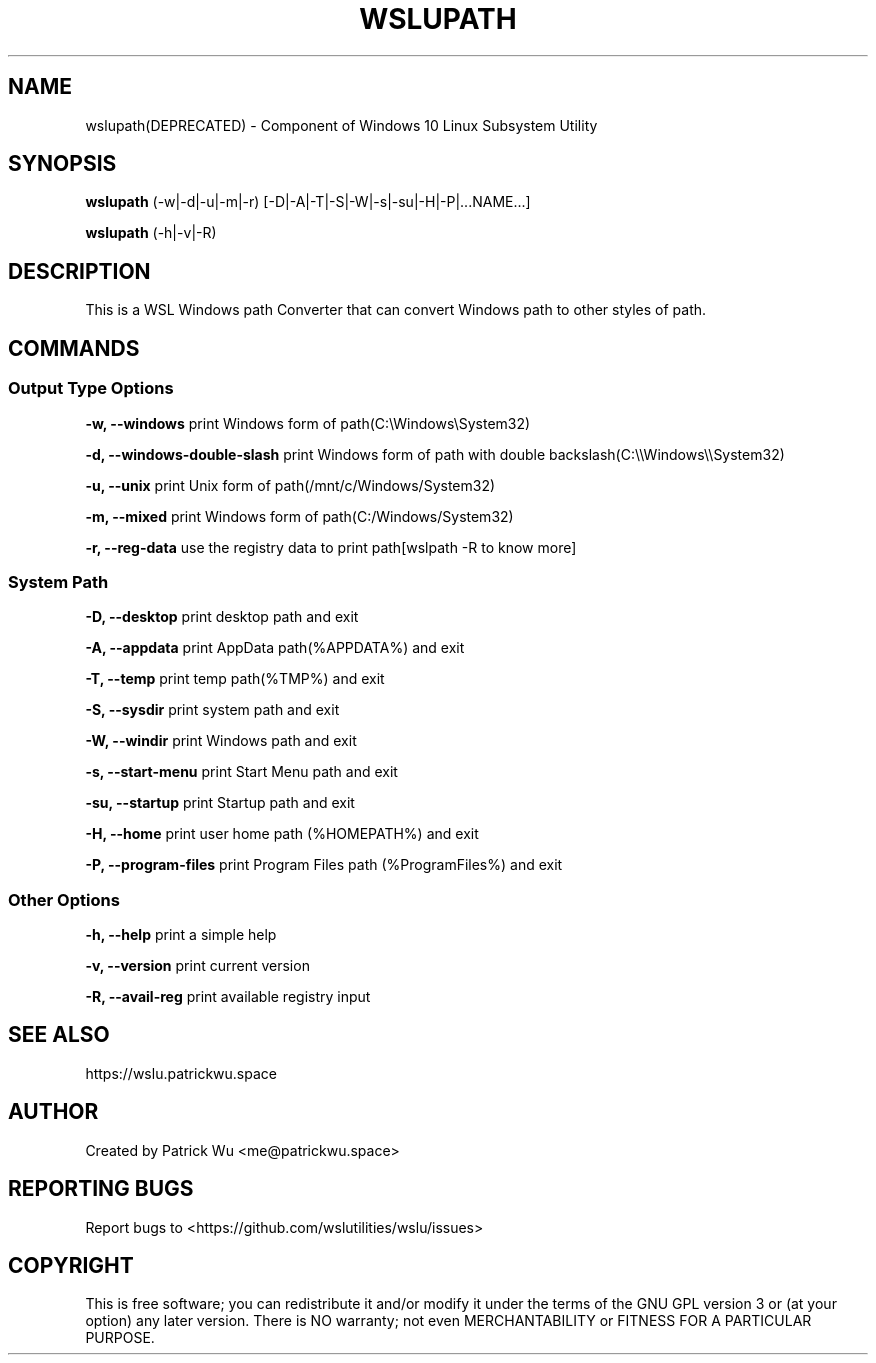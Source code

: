 .TH "WSLUPATH" "1" "DATEPLACEHOLDER" "VERSIONPLACEHOLDER" "WSL Utilities"

.SH NAME
wslupath(DEPRECATED) - Component of Windows 10 Linux Subsystem Utility
.SH SYNOPSIS
.B wslupath
(-w|-d|-u|-m|-r) [-D|-A|-T|-S|-W|-s|-su|-H|-P|...NAME...]
.P
.B wslupath
(-h|-v|-R)
.SH DESCRIPTION
This is a WSL Windows path Converter that can convert Windows path to other styles of path\.
.SH COMMANDS
.SS Output Type Options
.B -w, --windows
print Windows form of path(C:\eWindows\eSystem32)
.P
.B -d, --windows-double-slash
print Windows form of path with double backslash(C:\e\eWindows\e\eSystem32)
.P
.B -u, --unix
print Unix form of path(/mnt/c/Windows/System32)
.P
.B -m, --mixed
print Windows form of path(C:/Windows/System32)
.P
.B -r, --reg-data
use the registry data to print path[wslpath -R to know more]
.SS System Path
.B -D, --desktop
print desktop path and exit
.P
.B -A, --appdata
print AppData path(%APPDATA%) and exit
.P
.B -T, --temp
print temp path(%TMP%) and exit
.P
.B -S, --sysdir
print system path and exit
.P
.B -W, --windir
print Windows path and exit
.P
.B -s, --start-menu
print Start Menu path and exit
.P
.B -su, --startup
print Startup path and exit
.P
.B -H, --home
print user home path (%HOMEPATH%) and exit
.P
.B -P, --program-files
print Program Files path (%ProgramFiles%) and exit
.SS Other Options
.B -h, --help
print a simple help
.P
.B -v, --version
print current version
.P
.B -R, --avail-reg
print available registry input
.SH SEE ALSO
https://wslu.patrickwu.space
.SH AUTHOR
Created by Patrick Wu <me@patrickwu.space>
.SH REPORTING BUGS
Report bugs to <https://github.com/wslutilities/wslu/issues>
.SH COPYRIGHT
This is free software; you can redistribute it and/or modify it under
the terms of the GNU GPL version 3 or (at your option) any later
version.
There is NO warranty; not even MERCHANTABILITY or FITNESS FOR A
PARTICULAR PURPOSE.